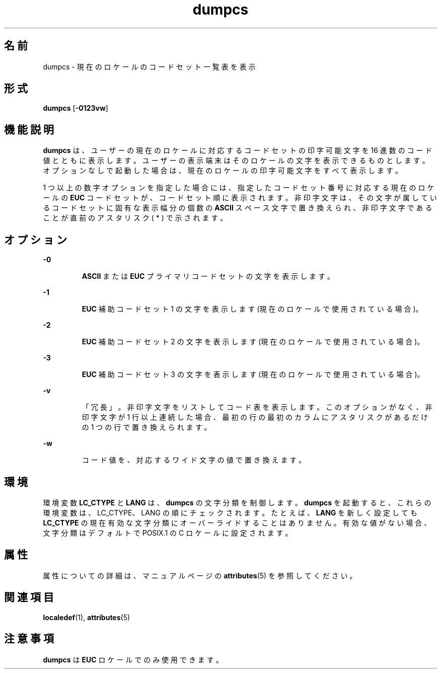 '\" te
.\"  Copyright (c) 1996, Sun Microsystems, Inc. All Rights Reserved
.TH dumpcs 1 "1996 年 12 月 20 日" "SunOS 5.11" "ユーザーコマンド"
.SH 名前
dumpcs \- 現在のロケールのコードセット一覧表を表示
.SH 形式
.LP
.nf
\fBdumpcs\fR [\fB-0123vw\fR]
.fi

.SH 機能説明
.sp
.LP
\fBdumpcs\fR は、ユーザーの現在のロケールに対応するコードセットの印字可能文字を 16 進数のコード値とともに表示します。ユーザーの表示端末はそのロケールの文字を表示できるものとします。オプションなしで起動した場合は、現在のロケールの印字可能文字をすべて表示します。\fB\fR
.sp
.LP
1 つ以上の数字オプションを指定した場合には、指定した コードセット番号に 対応する現在のロケールの \fBEUC\fR コードセット が、コードセット順に表示されます。非印字文字は、その文字が属しているコードセットに 固有な表示幅分の個数の \fBASCII\fR スペース文字で 置き換えられ、非印字文字であることが直前のアスタリスク ( * ) で示されます。
.SH オプション
.sp
.ne 2
.mk
.na
\fB\fB-0\fR \fR
.ad
.RS 7n
.rt  
\fBASCII\fR または \fBEUC\fR プライマリコードセットの文字を表示します。
.RE

.sp
.ne 2
.mk
.na
\fB\fB-1\fR\fR
.ad
.RS 7n
.rt  
\fBEUC\fR 補助コードセット 1 の文字を表示します (現在のロケールで使用されている場合)。
.RE

.sp
.ne 2
.mk
.na
\fB\fB-2\fR\fR
.ad
.RS 7n
.rt  
\fBEUC\fR 補助コードセット 2 の文字を表示します (現在のロケールで使用されている場合)。
.RE

.sp
.ne 2
.mk
.na
\fB\fB-3\fR\fR
.ad
.RS 7n
.rt  
\fBEUC\fR 補助コードセット 3 の文字を表示します (現在のロケールで使用されている場合)。
.RE

.sp
.ne 2
.mk
.na
\fB\fB-v\fR\fR
.ad
.RS 7n
.rt  
「冗長」。非印字文字をリストしてコード表を表示します。このオプションがなく、非印字文字が 1 行以上連続した場合、最初の行の最初のカラムにアスタリスクがあるだけの 1 つの行で置き換えられます。
.RE

.sp
.ne 2
.mk
.na
\fB\fB-w\fR\fR
.ad
.RS 7n
.rt  
コード値を、対応するワイド文字の値で置き換えます。
.RE

.SH 環境
.sp
.LP
環境変数 \fBLC_CTYPE\fR と \fBLANG\fR は、\fBdumpcs\fR の文字分類を制御します。\fBdumpcs\fR を起動すると、これらの環境変数は、 LC_CTYPE、 LANG の順にチェックされます。たとえば、 \fBLANG\fR を新しく設定しても \fBLC_CTYPE\fR の現在有効な文字分類にオーバーライドすることはありません。有効な値がない場合、文字分類はデフォルトで POSIX.1 の C ロケールに設定されます。
.SH 属性
.sp
.LP
属性についての詳細は、マニュアルページの \fBattributes\fR(5) を参照してください。
.sp

.sp
.TS
tab() box;
lw(2.75i) lw(2.75i) 
lw(2.75i) lw(2.75i) 
.
\fB属性タイプ\fR\fB属性値\fR
使用条件system/core-os
.TE

.SH 関連項目
.sp
.LP
\fBlocaledef\fR(1), \fBattributes\fR(5)
.SH 注意事項
.sp
.LP
\fBdumpcs\fR は \fBEUC\fR ロケールでのみ使用できます。
